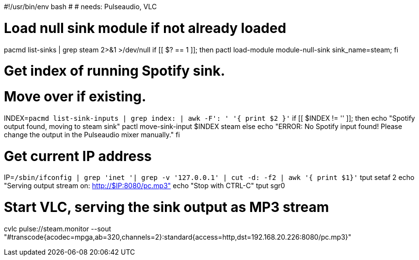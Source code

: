 
#!/usr/bin/env bash
#
# needs: Pulseaudio, VLC

# Load null sink module if not already loaded
pacmd list-sinks | grep steam 2>&1 >/dev/null
if [[ $? == 1 ]]; then
  pactl load-module module-null-sink sink_name=steam;
fi

# Get index of running Spotify sink.
# Move over if existing.
INDEX=`pacmd list-sink-inputs | grep index: | awk -F': ' '{ print $2 }'`
if [[ $INDEX != '' ]]; then
  echo "Spotify output found, moving to steam sink"
  pactl move-sink-input $INDEX steam
else
  echo "ERROR: No Spotify input found! Please change the output in the Pulseaudio mixer manually."
fi

# Get current IP address
IP=`/sbin/ifconfig  | grep 'inet '| grep -v '127.0.0.1' | cut -d: -f2 | awk '{ print $1}'`
tput setaf 2
echo "Serving output stream on: http://$IP:8080/pc.mp3"
echo "Stop with CTRL-C"
tput sgr0

# Start VLC, serving the sink output as MP3 stream
cvlc pulse://steam.monitor --sout "#transcode{acodec=mpga,ab=320,channels=2}:standard{access=http,dst=192.168.20.226:8080/pc.mp3}"